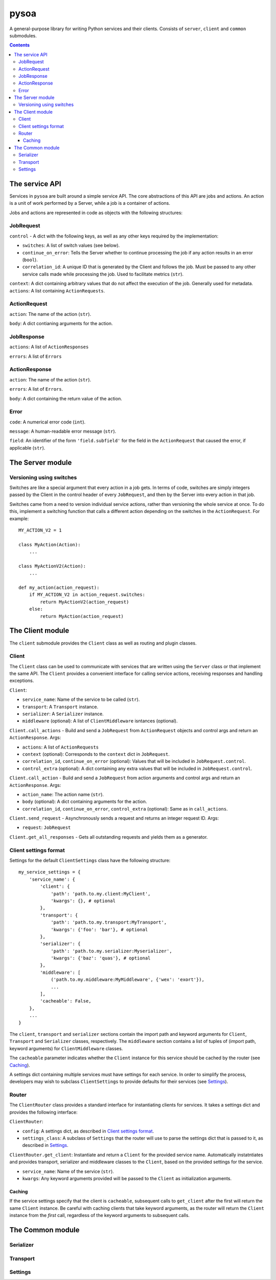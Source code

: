 pysoa
=====

A general-purpose library for writing Python services and their clients. Consists of ``server``, ``client`` and ``common`` submodules.

.. contents:: Contents
   :depth: 3
   :backlinks: none


The service API
---------------

Services in ``pysoa`` are built around a simple service API. The core abstractions of this API are jobs and actions. An action is a unit of work performed by a Server, while a job is a container of actions.

Jobs and actions are represented in code as objects with the following structures:

JobRequest
++++++++++

``control`` - A dict with the following keys, as well as any other keys required by the implementation:

+ ``switches``: A list of switch values (see below).
+ ``continue_on_error``: Tells the Server whether to continue processing the job if any action results in an error (``bool``).
+ ``correlation_id``: A unique ID that is generated by the Client and follows the job. Must be passed to any other service calls made while processing the job. Used to facilitate metrics (``str``).

``context``: A dict containing arbitrary values that do not affect the execution of the job. Generally used for metadata.
``actions``: A list containing ``ActionRequests``.

ActionRequest
+++++++++++++

``action``: The name of the action (``str``).

``body``: A dict contianing arguments for the action.

JobResponse
+++++++++++

``actions``: A list of ``ActionResponses``

``errors``: A list of ``Errors``

ActionResponse
++++++++++++++

``action``: The name of the action (``str``).

``errors``: A list of ``Errors``.

``body``: A dict containing the return value of the action.

Error
+++++

``code``: A numerical error code (``int``).

``message``: A human-readable error message (``str``).

``field``: An identifier of the form ``'field.subfield'`` for the field in the ``ActionRequest`` that caused the error, if applicable (``str``).


The Server module
-----------------

Versioning using switches
+++++++++++++++++++++++++

Switches are like a special argument that every action in a job gets. In terms of code, switches are simply integers passed by the Client in the control header of every ``JobRequest``, and then by the Server into every action in that job.

Switches came from a need to version individual service actions, rather than versioning the whole service at once. To do this, implement a switching function that calls a different action depending on the switches in the ``ActionRequest``. For example::


    MY_ACTION_V2 = 1

    class MyAction(Action):
        ...

    class MyActionV2(Action):
        ...

    def my_action(action_request):
        if MY_ACTION_V2 in action_request.switches:
            return MyActionV2(action_request)
        else:
            return MyAction(action_request)


The Client module
-----------------

The ``client`` submodule provides the ``Client`` class as well as routing and plugin classes.

Client
++++++

The ``Client`` class can be used to communicate with services that are written using the ``Server`` class or that implement the same API. The ``Client`` provides a convenient interface for calling service actions, receiving responses and handling exceptions.

``Client``:

- ``service_name``: Name of the service to be called (``str``).
- ``transport``: A ``Transport`` instance.
- ``serializer``: A ``Serializer`` instance.
- ``middleware`` (optional): A list of ``ClientMiddleware`` isntances (optional).


``Client.call_actions`` - Build and send a ``JobRequest`` from ``ActionRequest`` objects and control args and return an ``ActionResponse``. Args:

- ``actions``: A list of ``ActionRequests``
- ``context`` (optional): Corresponds to the ``context`` dict in ``JobRequest``.
- ``correlation_id``, ``continue_on_error`` (optional): Values that will be included in ``JobRequest.control``.
- ``control_extra`` (optional): A dict containing any extra values that will be included in ``JobRequest.control``.

``Client.call_action`` - Build and send a ``JobRequest`` from action arguments and control args and return an ``ActionResponse``. Args:

- ``action_name``: The action name (``str``).
- ``body`` (optional): A dict containing arguments for the action.
- ``correlation_id``, ``continue_on_error``, ``control_extra`` (optional): Same as in ``call_actions``.

``Client.send_request`` - Asynchronously sends a request and returns an integer request ID. Args:

- ``request``: ``JobRequest``

``Client.get_all_responses`` - Gets all outstanding requests and yields them as a generator.


Client settings format
++++++++++++++++++++++

Settings for the default ``ClientSettings`` class have the following structure::


    my_service_settings = {
        'service_name': {
            'client': {
                'path': 'path.to.my.client:MyClient',
                'kwargs': {}, # optional
            },
            'transport': {
                'path': 'path.to.my.transport:MyTransport',
                'kwargs': {'foo': 'bar'}, # optional
            },
            'serializer': {
                'path': 'path.to.my.serializer:Myserializer',
                'kwargs': {'baz': 'quas'}, # optional
            },
            'middleware': [
                ('path.to.my.middleware:MyMiddleware', {'wex': 'exort'}),
                ...
            ],
            'cacheable': False,
        },
        ...
    }

The ``client``, ``transport`` and ``serializer`` sections contain the import path and keyword arguments for ``Client``, ``Transport`` and ``Serializer`` classes, respectively. The ``middleware`` section contains a list of tuples of (import path, keyword arguments) for ``ClientMiddleware`` classes.

The ``cacheable`` parameter indicates whether the ``Client`` instance for this service should be cached by the router (see `Caching`_).

A settings dict containing multiple services must have settings for each service. In order to simplify the process, developers may wish to subclass ``ClientSettings`` to provide defaults for their services (see `Settings`_).

Router
++++++

The ``ClientRouter`` class provides a standard interface for instantiating clients for services. It takes a settings dict and provides the following interface:

``ClientRouter``:

- ``config``: A settings dict, as described in `Client settings format`_.
- ``settings_class``: A subclass of ``Settings`` that the router will use to parse the settings dict that is passed to it, as described in `Settings`_.

``ClientRouter.get_client``: Instantiate and return a ``Client`` for the provided service name. Automatically instatntiates and provides transport, serializer and middleware classes to the ``Client``, based on the provided settings for the service.

- ``service_name``: Name of the service (``str``).
- ``kwargs``: Any keyword arguments provided will be passed to the ``Client`` as initialization arguments.

Caching
*******

If the service settings specify that the client is ``cacheable``, subsequent calls to ``get_client`` after the first will return the same ``Client`` instance. Be careful with caching clients that take keyword arguments, as the router will return the ``Client`` instance from the *first* call, regardless of the keyword arguments to subsequent calls.


The Common module
-----------------

Serializer
++++++++++

Transport
+++++++++

Settings
++++++++


